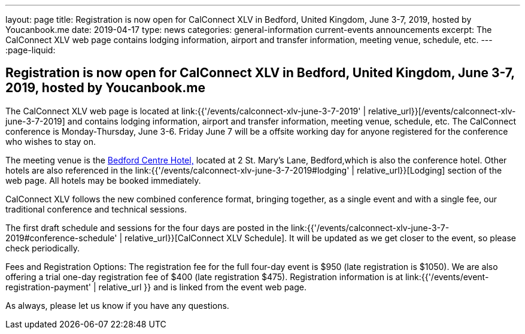 ---
layout: page
title: Registration is now open  for CalConnect XLV in Bedford, United Kingdom, June 3-7, 2019, hosted by Youcanbook.me
date: 2019-04-17
type: news
categories: general-information current-events announcements
excerpt: The CalConnect XLV web page contains lodging information, airport and transfer information, meeting venue, schedule, etc.
---
:page-liquid:

== Registration is now open  for CalConnect XLV in Bedford, United Kingdom, June 3-7, 2019, hosted by Youcanbook.me

The CalConnect XLV web page is located at link:{{'/events/calconnect-xlv-june-3-7-2019' | relative_url}}[/events/calconnect-xlv-june-3-7-2019] and contains lodging information, airport and transfer information, meeting venue, schedule, etc. The CalConnect conference is Monday-Thursday, June 3-6. Friday June 7 will be a offsite working day for anyone registered for the conference who wishes to stay on.

The meeting venue is the https://www.booking.com/hotel/gb/bedfordmoathouse.en-gb.html[Bedford Centre Hotel,] located at 2 St. Mary's Lane, Bedford,which is also the conference hotel. Other hotels are also referenced in the link:{{'/events/calconnect-xlv-june-3-7-2019#lodging' | relative_url}}[Lodging] section of the web page. All hotels may be booked immediately.

CalConnect XLV follows the new combined conference format, bringing together, as a single event and with a single fee, our traditional conference and technical sessions.

The first draft schedule and sessions for the four days are posted in the link:{{'/events/calconnect-xlv-june-3-7-2019#conference-schedule' | relative_url}}[CalConnect XLV Schedule]. It will be updated as we get closer to the event, so please check periodically.

Fees and Registration Options: The registration fee for the full four-day event is $950 (late registration is $1050). We are also offering a trial one-day registration fee of $400 (late registration $475). Registration information is at link:{{'/events/event-registration-payment' | relative_url }} and is linked from the event web page.

As always, please let us know if you have any questions.


